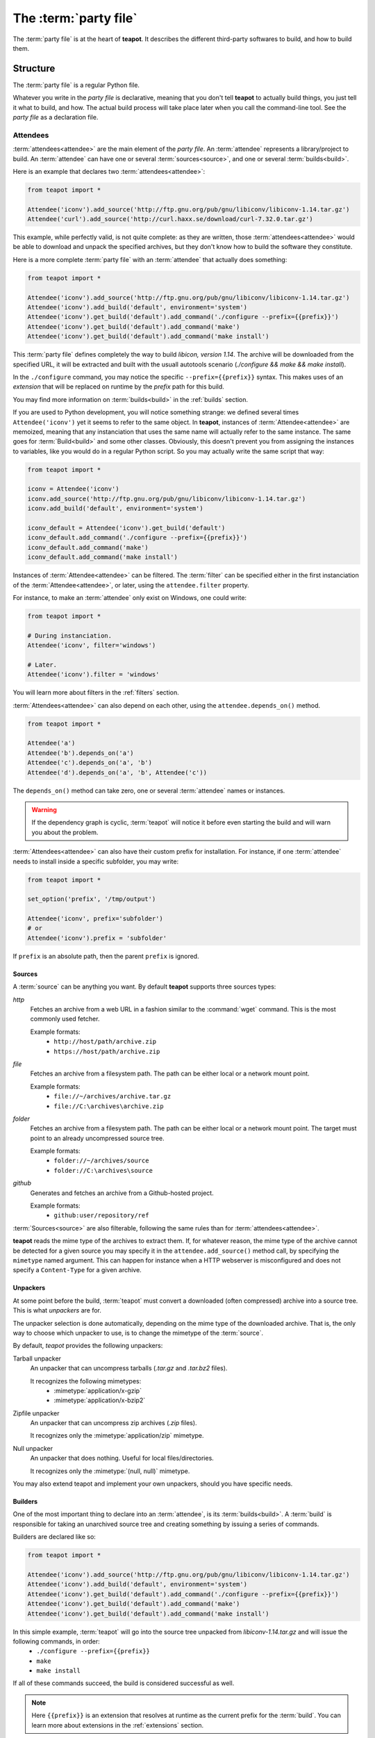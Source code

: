 The :term:`party file`
**********************

The :term:`party file` is at the heart of **teapot**. It describes the different third-party softwares to build, and how to build them.

Structure
=========

The :term:`party file` is a regular Python file.

Whatever you write in the `party file` is declarative, meaning that you don't tell **teapot** to actually build things, you just tell it what to build, and how. The actual build process will take place later when you call the command-line tool. See the `party file` as a declaration file.

Attendees
---------

:term:`attendees<attendee>` are the main element of the `party file`. An :term:`attendee` represents a library/project to build. An :term:`attendee` can have one or several :term:`sources<source>`, and one or several :term:`builds<build>`.

Here is an example that declares two :term:`attendees<attendee>`:

..  code-block:: python

    from teapot import *

    Attendee('iconv').add_source('http://ftp.gnu.org/pub/gnu/libiconv/libiconv-1.14.tar.gz')
    Attendee('curl').add_source('http://curl.haxx.se/download/curl-7.32.0.tar.gz')

This example, while perfectly valid, is not quite complete: as they are written, those :term:`attendees<attendee>` would be able to download and unpack the specified archives, but they don't know how to build the software they constitute.

Here is a more complete :term:`party file` with an :term:`attendee` that actually does something:

..  code-block:: python

    from teapot import *

    Attendee('iconv').add_source('http://ftp.gnu.org/pub/gnu/libiconv/libiconv-1.14.tar.gz')
    Attendee('iconv').add_build('default', environment='system')
    Attendee('iconv').get_build('default').add_command('./configure --prefix={{prefix}}')
    Attendee('iconv').get_build('default').add_command('make')
    Attendee('iconv').get_build('default').add_command('make install')

This :term:`party file` defines completely the way to build *libicon, version 1.14*. The archive will be downloaded from the specified URL, it will be extracted and built with the usuall autotools scenario (`./configure && make && make install`).

In the ``./configure`` command, you may notice the specific ``--prefix={{prefix}}`` syntax. This makes uses of an *extension* that will be replaced on runtime by the *prefix* path for this build.

You may find more information on :term:`builds<build>` in the :ref:`builds` section.

If you are used to Python development, you will notice something strange: we defined several times ``Attendee('iconv')`` yet it seems to refer to the same object. In **teapot**, instances of :term:`Attendee<attendee>` are memoized, meaning that any instanciation that uses the same name will actually refer to the same instance. The same goes for :term:`Build<build>` and some other classes. Obviously, this doesn't prevent you from assigning the instances to variables, like you would do in a regular Python script. So you may actually write the same script that way:

..  code-block:: python

    from teapot import *

    iconv = Attendee('iconv')
    iconv.add_source('http://ftp.gnu.org/pub/gnu/libiconv/libiconv-1.14.tar.gz')
    iconv.add_build('default', environment='system')

    iconv_default = Attendee('iconv').get_build('default')
    iconv_default.add_command('./configure --prefix={{prefix}}')
    iconv_default.add_command('make')
    iconv_default.add_command('make install')

Instances of :term:`Attendee<attendee>` can be filtered. The :term:`filter` can be specified either in the first instanciation of the :term:`Attendee<attendee>`, or later, using the ``attendee.filter`` property.

For instance, to make an :term:`attendee` only exist on Windows, one could write:

..  code-block:: python

    from teapot import *

    # During instanciation.
    Attendee('iconv', filter='windows')

    # Later.
    Attendee('iconv').filter = 'windows'

You will learn more about filters in the :ref:`filters` section.

:term:`Attendees<attendee>` can also depend on each other, using the ``attendee.depends_on()`` method.

..  code-block:: python

    from teapot import *

    Attendee('a')
    Attendee('b').depends_on('a')
    Attendee('c').depends_on('a', 'b')
    Attendee('d').depends_on('a', 'b', Attendee('c'))

The ``depends_on()`` method can take zero, one or several :term:`attendee` names or instances.

.. warning::

    If the dependency graph is cyclic, :term:`teapot` will notice it before even starting the build and will warn you about the problem.

:term:`Attendees<attendee>` can also have their custom prefix for installation. For instance, if one :term:`attendee` needs to install inside a specific subfolder, you may write:

..  code-block:: python

    from teapot import *

    set_option('prefix', '/tmp/output')

    Attendee('iconv', prefix='subfolder')
    # or
    Attendee('iconv').prefix = 'subfolder'

If ``prefix`` is an absolute path, then the parent ``prefix`` is ignored.

.. _sources:

Sources
+++++++

A :term:`source` can be anything you want. By default **teapot** supports three sources types:

`http`
  Fetches an archive from a web URL in a fashion similar to the :command:`wget` command. This is the most commonly used fetcher.

  Example formats:
   - ``http://host/path/archive.zip``
   - ``https://host/path/archive.zip``

`file`
  Fetches an archive from a filesystem path. The path can be either local or a network mount point.

  Example formats:
   - ``file://~/archives/archive.tar.gz``
   - ``file://C:\archives\archive.zip``

`folder`
  Fetches an archive from a filesystem path. The path can be either local or a network mount point. The target must point to an already uncompressed source tree.

  Example formats:
   - ``folder://~/archives/source``
   - ``folder://C:\archives\source``

`github`
  Generates and fetches an archive from a Github-hosted project.

  Example formats:
   - ``github:user/repository/ref``

:term:`Sources<source>` are also filterable, following the same rules than for :term:`attendees<attendee>`.

**teapot** reads the mime type of the archives to extract them. If, for whatever reason, the mime type of the archive cannot be detected for a given source you may specify it in the ``attendee.add_source()`` method call, by specifying the ``mimetype`` named argument. This can happen for instance when a HTTP webserver is misconfigured and does not specify a ``Content-Type`` for a given archive.

Unpackers
+++++++++

At some point before the build, :term:`teapot` must convert a downloaded (often compressed) archive into a source tree. This is what *unpackers* are for.

The unpacker selection is done automatically, depending on the mime type of the downloaded archive. That is, the only way to choose which unpacker to use, is to change the mimetype of the :term:`source`.

By default, *teapot* provides the following unpackers:

Tarball unpacker
  An unpacker that can uncompress tarballs (`.tar.gz` and `.tar.bz2` files).

  It recognizes the following mimetypes:
   - :mimetype:`application/x-gzip`
   - :mimetype:`application/x-bzip2`

Zipfile unpacker
  An unpacker that can uncompress zip archives (`.zip` files).

  It recognizes only the :mimetype:`application/zip` mimetype.

Null unpacker
  An unpacker that does nothing. Useful for local files/directories.

  It recognizes only the :mimetype:`(null, null)` mimetype.

You may also extend teapot and implement your own unpackers, should you have specific needs.

.. _builds:

Builders
++++++++

One of the most important thing to declare into an :term:`attendee`, is its :term:`builds<build>`. A :term:`build` is responsible for taking an unarchived source tree and creating something by issuing a series of commands.

Builders are declared like so:

..  code-block:: python

    from teapot import *

    Attendee('iconv').add_source('http://ftp.gnu.org/pub/gnu/libiconv/libiconv-1.14.tar.gz')
    Attendee('iconv').add_build('default', environment='system')
    Attendee('iconv').get_build('default').add_command('./configure --prefix={{prefix}}')
    Attendee('iconv').get_build('default').add_command('make')
    Attendee('iconv').get_build('default').add_command('make install')

In this simple example, :term:`teapot` will go into the source tree unpacked from `libiconv-1.14.tar.gz` and will issue the following commands, in order:
 - ``./configure --prefix={{prefix}}``
 - ``make``
 - ``make install``

If all of these commands succeed, the build is considered successful as well.

.. note:: Here ``{{prefix}}`` is an extension that resolves at runtime as the current prefix for the :term:`build`. You can learn more about extensions in the :ref:`extensions` section.

One :term:`attendee` can have as many different :term:`builds<build>` as you want.

Here is an example of a more complex :term:`attendee`:

..  code-block:: python

    from teapot import *

    Attendee('iconv').add_source('http://ftp.gnu.org/pub/gnu/libiconv/libiconv-1.14.tar.gz')
    Attendee('iconv').add_build('default_x86', environment='mingw_x86')
    Attendee('iconv').get_build('default_x86').add_command('./configure --prefix={{prefix}}')
    Attendee('iconv').get_build('default_x86').add_command('make')
    Attendee('iconv').get_build('default_x86').add_command('make install')

    Attendee('iconv').add_build('default_x64', environment='mingw_x64')
    Attendee('iconv').get_build('default_x64').add_command('./configure --prefix={{prefix}}')
    Attendee('iconv').get_build('default_x64').add_command('make')
    Attendee('iconv').get_build('default_x64').add_command('make install')

In this example, we define two builds (`default_x86` and `default_x64`) that have exactly the same build commands.

Each :term:`build` has another :term:`environment`. The current example lacks the environments definitions for simplicity's sake. You will learn how to define your own environments in a further section.

:term:`Builds<build>` can be filtered like :term:`attendees<attendee>` and can also have a custom `prefix`.

.. _environments:

Environments
------------

Environments define the execution environment of a :term:`build`.

An :term:`environment` can inherit from another :term:`environment`.

Here is an example of :term:`party file` that defines environments:

..  code-block:: python

    from teapot import *

    Environment('mingw_x86', shell=["C:\\MinGW\\msys\\1.0\\bin\\bash.exe", "-c"], variables={'PATH': "C:\\MinGW32\\bin:%PATH%"}, parent='system')
    Environment('mingw_x64', shell=["C:\\MinGW\\msys\\1.0\\bin\\bash.exe", "-c"], variables={'PATH': "C:\\MinGW64\\bin:%PATH%"}, parent='system')

In this example, we define two environments that use the same :term:`shell` (here, `bash` for Windows). They both inherit from the `system` environment and each (re)define the :envvar:`PATH` environment variable.

An `environment` dictionary understands the following attributes:

`shell`
  The :term:`shell` to use.

  `shell` can be a list of command arguments (with the executable as the first argument). This is the recommended way of specifying the :term:`shell` as it is unambiguous.

  If `shell` is a string, it will be parsed and split into a list using :func:`shlex.split`. This method of defining the shell and its arguments can be ambiguous and is therefore **not recommended**.

  `shell` can also be :const:`True` (the default), in which case its value will be taken from the parent :term:`environment`, if it has one.

  If no `shell` is specified, the default one from the system will be taken as specified in :func:`subprocess.call`.

`variables`
  A dictionary of environment variables to set, remove or override.

  Each variable can be set to either a string, or to :const:`None`.

  The behavior a null value depends on the value of `parent`.

  If the :term:`environment` inherits its attributes from another :term:`environment`, a null value indicates that the environment variable should be **removed** from the environment. This is **not** equivalent to setting its value to an empty string (in this case the variable would still be part of the environment, but would just be empty).

  If the :term:`environment` does not inherit its attributes from another :term:`environment`, a null value indicates that the value for this environment variable should be the one of the execution environment (the environment into which :term:`teapot` was called). If the environment variable was not set within the execution environment, it won't be set in the new environment if its value was ``null``.

`parent`
  `parent` can be :const:`None` (the default), or it can be the name of a named :term:`environment` to inherit from.

  If `parent` is null, none of the existing environment variables are inherited and only the ones defined in the `variables` attribute will be set.

.. note::

    By default, *teapot* exposes the execution environment through the name ``system``.

    This ``system`` environment has all the environment variables that were set right before the call to :term:`teapot` and uses the default system :term:`shell`.

.. _filters:

Filters
-------

Filters are a way to differentiate :term:`teapot` execution accross platforms and environments. A :term:`filter` is basically a test whose result is boolean. It answers a simple question like: am on Windows ? Is MinGW available ?

*teapot* comes with several built-in filters:

========== ========================================================================================
Filter     Role
========== ========================================================================================
`windows`  Check that :term:`teapot` is currently running on Windows.
`linux`    Check that :term:`teapot` is currently running on Linux.
`darwin`   Check that :term:`teapot` is currently running on Darwin (Mac OS X).
`unix`     Check that :term:`teapot` is currently running on UNIX (Linux or Darwin).
`msvc`     Check that Microsoft Visual Studio is actually available in the current environment.

           It usually means :term:`teapot` was started from a MSVC command shell.
`msvc-x86` Check that Microsoft Visual Studio x86 is actually available in the current environment.

           It usually means :term:`teapot` was started from a MSVC x86 command shell.
`msvc-x64` Check that Microsoft Visual Studio x64 is actually available in the current environment.

           It usually means :term:`teapot` was started from a MSVC x64 command shell.
`mingw`    Check that MinGW is available in the current environment.

           The filter will try to find `gcc.exe`.
========== ========================================================================================

All classes can refer to filters using their name (as a Python string) or directly (referring to a :py:class:`teapot.filters.filter.Filter` instance).

**teapot** exposes two helper functions, `f` and `uf` which respectively stand for "filter" and "unnamed filter". Filters can be aggregated using standard bit-wise operators like so:

..  code-block:: python

    from teapot import *

    # Define a new filter, named 'x64' that is verified if either of the filters `mingw64` or `gcc64` are defined.
    f('x64', f('mingw64') | f('gcc64'))

    # Define a new filter, named 'foo' that is verified is we run on Windows and with MinGW or on UNIX but not on Darwin.
    f('foo', (f('windows') & f('mingw')) | f('unix') & ~f('darwin'))

    # Filters can also be created from variables or callables.
    f('bar', uf(True) & uf(lambda: True))

    # Finally, one can also use the `named_filter` decorator to declare a custom filter.
    @named_filter('has_foo')
    def has_foo():
        return 'FOO' in os.environ()

.. _extensions:

Extensions
----------

Extensions are simple functions, that optionally have parameters, which can occur in a :term:`build` command.

For instance the `prefix` extension is resolved at runtime and replaced with the complete prefix (as defined at the root of the :term:`party file`, the :term:`attendee` and the :term:`build`).

Valid syntaxes for calling extensions within commands are ``{{extension}}`` (no parameters) or ``{{extension(1, 2, a=4, b="foo")}}`` (parameters). Syntax for parametrized calls respect the Python function call syntax. That is, you can use positional arguments as well as named arguments.

*teapot* comes with several built-in extensions:

========================== ======================== =====================================================================================================================================
Extension                  Parameters               Role
========================== ======================== =====================================================================================================================================
`root`                     style                    Get the absolute path to the root of the :term:`party file`.

                                                    Returns the complete path, in an operating system specific manner.

                                                    On UNIX and its derivatives, forward slashes are used. On Windows, backwards slashes are used.

                                                    If `style` is set to ``unix``, forward slashes are used, even on Windows. This is useful inside MSys or Cygwin environments.
`prefix`                   style                    Get the complete prefix for the current attendee/build.

                                                    Returns the complete path, in an operating system specific manner.

                                                    On UNIX and its derivatives, forward slashes are used. On Windows, backwards slashes are used.

                                                    If `style` is set to ``unix``, forward slashes are used, even on Windows. This is useful inside MSys or Cygwin environments.

                                                    `prefix` can contain extensions, as long as it doesn't call itself directly, or indirectly.
`prefix_for`               attendee, build, style   Get the complete prefix for the specified attendee/build.

                                                    You must at least specify the `attendee` parameter.

                                                    Returns the complete path, in an operating system specific manner.

                                                    On UNIX and its derivatives, forward slashes are used. On Windows, backwards slashes are used.

                                                    If `style` is set to ``unix``, forward slashes are used, even on Windows. This is useful inside MSys or Cygwin environments.

                                                    `prefix_for` can contain extensions, as long as it doesn't call itself directly, or indirectly.
`attendee`                                          Returns the current attendee name.
`build`                                             Returns the build name.
`full_build`                                        Returns the full build name, that begins with the :term:`attendee`'s name.
`archive_path`             style                    Returns the current archive path.

                                                    On UNIX and its derivatives, forward slashes are used. On Windows, backwards slashes are used.

                                                    If `style` is set to ``unix``, forward slashes are used, even on Windows. This is useful inside MSys or Cygwin environments.
`extracted_source_path`    style                    Returns the current source tree path.

                                                    On UNIX and its derivatives, forward slashes are used. On Windows, backwards slashes are used.

                                                    If `style` is set to ``unix``, forward slashes are used, even on Windows. This is useful inside MSys or Cygwin environments.

                                                    Since source trees are copied to a temporary location before the build, this is **not** the path were the build actually takes place.
`msvc_version`                                      Get the current Microsoft Visual Studio version, as a dotted version string. Example: "12.0"
`msvc_toolset`                                      Get the current Microsoft Visual Studio toolset. Example: "v120"
========================== ======================== =====================================================================================================================================

You may also define your own extensions, see :py:func:`teapot.extensions.extension.register_extension`.

Other settings
--------------

:term:`teapot` runs with the following defaults:

============== ======================================= ======================================================================================================
Parameter      Default value                           Meaning
============== ======================================= ======================================================================================================

`cache_root`   ``~/.teapot/cache`` (UNIX)              The path where the archives are downloaded to.

               ``%APPDATA%/teapot/cache`` (Windows)

`sources_root` ``~/.teapot/sources`` (UNI              The path where the sources are unpacked.

               ``%APPDATA%/teapot/sources`` (Windows)

`builds_root`  ``~/.teapot/builds`` (UNIX)             The path where the builds take place.

               ``%APPDATA%/teapot/builds`` (Windows)

`prefix`       ``~/.teapot/install``                   The default :term:`party file` prefix that gets prepended to all :term:`attendees<attendee>` prefixes.

               ``%APPDATA%/teapot/install`` (Windows)

These settings are to be set use the `set_option()` method, like so:

..  code-block:: python

    from teapot import *

    set_option('prefix', 'install')
    print get_option('prefix')

.. note::

    When setting options, note that you can also specify a :term:`filter` to restrict its effect on some platforms/in some environments.

Depending on your project, you may want to set the `cache_path` to a more local location (you may choose to add them to version control for instance).

.. _extension_modules:

Using :term:`teapot`
====================

:term:`teapot` is the command line tool that ships with *teapot*.

.. code-block:: bash

    $ teapot --help
    usage: teapot [-h] [-d] [-v] [-p PARTY_FILE]
                  {clean,fetch,unpack,build} ...

    Manage third-party software.

    positional arguments:
      {clean,fetch,unpack,build}
                            The available commands.
        clean               Clean the party.
        fetch               Fetch all the archives.
        unpack              Unpack all the fetched archives.
        build               Build the archives.

    optional arguments:
      -h, --help            show this help message and exit
      -d, --debug           Enable debug output.
      -v, --verbose         Be more explicit about what happens.
      -p PARTY_FILE, --party-file PARTY_FILE
                            The party-file to read.

By default, :term:`teapot` looks for a file named ``Party`` in the current directory. You may change the location of this file by using the ``--party-file`` option.

The `clean` command
-------------------

:term:`teapot` fetches the sources archives and stores them in the `cache` directory. It unpacks those archives in the `sources` directory. It also build attendees and stores the temporary results inside the `builds` directory.

Use ``teapot clean`` to clean either the `cache`, `sources` or the `builds` directory (or all of them).

The use of this command in normally not needed as `teapot` knows how to compute dependencies and detect changes automatically.

.. code-block:: bash

    $ teapot clean --help
    usage: teapot clean [-h] {cache,sources,builds,all} ...

    positional arguments:
      {cache,sources,builds,all}  The available commands.
        cache            Clean the party cache.
        sources          Clean the party sources.
        builds           Clean the party builds.
        all              Clean the party cache, sources and builds.

    optional arguments:
      -h, --help         show this help message and exit

The `clean cache` command
+++++++++++++++++++++++++

Cleans the *teapot* cache directory, where the source archives are stored.

Use this command if, for whatever reason you think the archive cache was corrupted.

If no `attendee` is specified, all the attendees are cleaned.

.. code-block:: bash

    $ teapot clean cache --help
    usage: teapot clean cache [-h] [attendee [attendee ...]]

    positional arguments:
      attendee    The attendees to clean.

    optional arguments:
      -h, --help  show this help message and exit

The `clean sources` command
+++++++++++++++++++++++++++

Cleans the *teapot* sources directory, where the unpacked archives are stored.

Use this command if, for whatever reason you think the sources were corrupted.

If no `attendee` is specified, all the attendees are cleaned.

.. code-block:: bash

    $ teapot clean sources --help
    usage: teapot clean sources [-h] [attendee [attendee ...]]

    positional arguments:
      attendee    The attendees to clean.

    optional arguments:
      -h, --help  show this help message and exit

The `clean builds` command
++++++++++++++++++++++++++

Cleans the *teapot* builds directory, where the build results are stored.

Use this command if, for whatever reason you think the build results were corrupted.

If no `attendee` is specified, all the attendees are cleaned.

.. code-block:: bash

    $ teapot clean builds --help
    usage: teapot clean builds [-h] [attendee [attendee ...]]

    positional arguments:
      attendee    The attendees to clean.

    optional arguments:
      -h, --help  show this help message and exit

The `clean all` command
+++++++++++++++++++++++++

Cleans the *teapot* cache, sources and builds directories.

Use this command if, for whatever reason you want to reset the status of your current *teapot* project.

If no `attendee` is specified, all the attendees are cleaned.

.. code-block:: bash

    $ teapot clean all --help
    usage: teapot clean all [-h] [attendee [attendee ...]]

    positional arguments:
      attendee    The attendees to clean.

    optional arguments:
      -h, --help  show this help message and exit

The `fetch` command
-------------------

Fetches the source archives of the specified :term:`attendees<attendee>`.

``teapot fetch`` makes sure all the source archives are downloaded for the specified attendees.

If no `attendee` is specified, the source archives for all :term:`attendees<attendee>` are fetched.

By default, this command only fetches archives that weren't already downloaded. Use the ``--force`` option to force the download of all :term:`attendees<attendee>`.

.. code-block:: bash

    $ teapot fetch --help
    usage: teapot fetch [-h] [-f] [attendee [attendee ...]]

    positional arguments:
      attendee     The attendees to fetch.

    optional arguments:
      -h, --help   show this help message and exit
      -f, --force  Fetch archives even if they already exist in the cache.

The `unpack` command
--------------------

Unpacks the fetched source archive to prepare for a build.

If no `attendee` is specified, all the attendees are unpacked.

.. code-block:: bash

    $ teapot unpack --help
    usage: teapot unpack [-h] [-f] [attendee [attendee ...]]

    positional arguments:
      attendee     The attendees to unpack.

    optional arguments:
      -h, --help   show this help message and exit
      -f, --force  Unpack archives even if they already exist in the build.

This step is usually not required as it performed automatically whenever needed. Use it when you don't want to build right away but want the next build to be as fast as possible.

Calling `unpack` automatically fetches the source archives if they are not present.

The `build` command
-------------------

Builds the attendees.

If no `attendee` is specified, all the attendees are built. If a list of `attendees<attendee>` is specified, only those attendees and the ones they depend on will be built.

.. code-block:: bash

    $ teapot build --help
    usage: teapot build [-h] [-t tag] [-u] [-f] [-k] [attendee [attendee ...]]

    positional arguments:
      attendee            The attendees to build.

    optional arguments:
      -h, --help          show this help message and exit
      -f, --force         Build archives even if they were already built.
      -k, --keep-builds   Keep the build directories for inspection.

Only the builds that didn't succeeded the last time or the one that changed since the last build are run. To change that behavior, specify the ``--force-build`` option.

Temporary build directories are deleted automatically whenever a build terminates (either with a success or a failure), unless the ``--keep-builds`` option is specified. In that case, the build directory remains until the build gets restarted.
